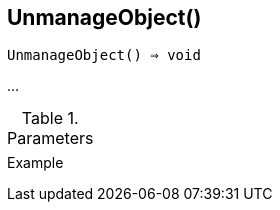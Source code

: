 [[func-unmanageobject]]
== UnmanageObject()

[source,c]
----
UnmanageObject() ⇒ void
----

…

.Parameters
[cols="1,3" grid="none", frame="none"]
|===
||
|===

.Return

.Example
[.output]
....
....
